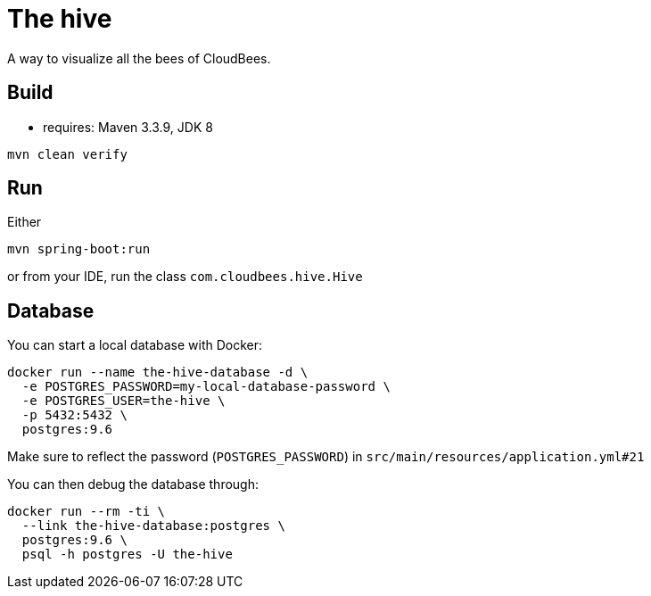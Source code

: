 = The hive

A way to visualize all the bees of CloudBees.

== Build

 - requires: Maven 3.3.9, JDK 8

```
mvn clean verify
```

== Run

Either

```
mvn spring-boot:run
```

or from your IDE, run the class `com.cloudbees.hive.Hive`

== Database

You can start a local database with Docker:

```
docker run --name the-hive-database -d \
  -e POSTGRES_PASSWORD=my-local-database-password \
  -e POSTGRES_USER=the-hive \
  -p 5432:5432 \
  postgres:9.6
```

Make sure to reflect the password (`POSTGRES_PASSWORD`) in `src/main/resources/application.yml#21`

You can then debug the database through:

```
docker run --rm -ti \
  --link the-hive-database:postgres \
  postgres:9.6 \
  psql -h postgres -U the-hive
```
